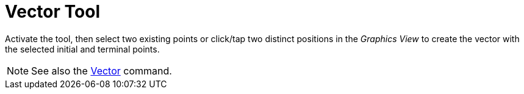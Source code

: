 = Vector Tool
:page-en: tools/Vector
ifdef::env-github[:imagesdir: /en/modules/ROOT/assets/images]

Activate the tool, then select two existing points or click/tap two distinct positions in the _Graphics View_ to create the vector with the selected initial and terminal points.

[NOTE]
====

See also the xref:/commands/Vector.adoc[Vector] command.

====
